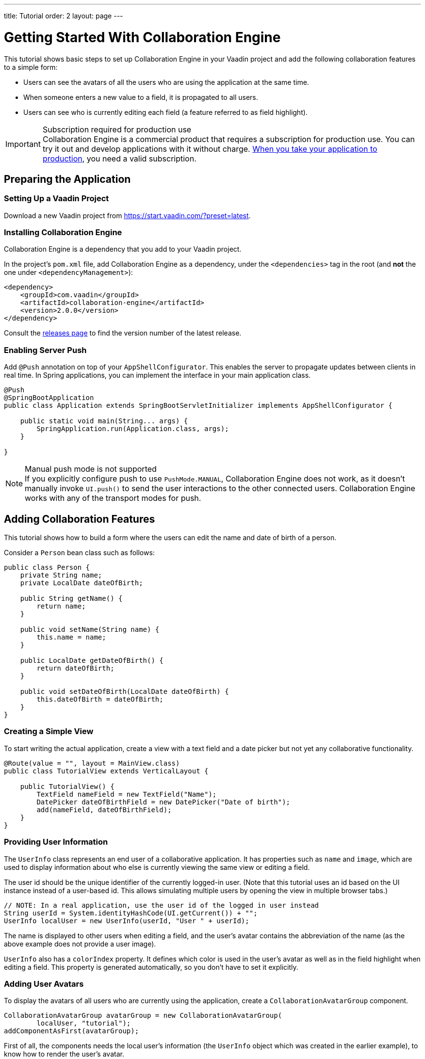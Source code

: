 ---
title: Tutorial
order: 2
layout: page
---

[[ce.tutorial]]
= Getting Started With Collaboration Engine

This tutorial shows basic steps to set up Collaboration Engine in your Vaadin project
and add the following collaboration features to a simple form:

* Users can see the avatars of all the users who are using the application at the same time.
* When someone enters a new value to a field, it is propagated to all users.
* Users can see who is currently editing each field (a feature referred to as field highlight).

.Subscription required for production use
[IMPORTANT]
Collaboration Engine is a commercial product that requires a subscription for production use.
You can try it out and develop applications with it without charge.
<<going-to-production#, When you take your application to production>>, you need a valid subscription.

[[ce.tutorial.setup]]
== Preparing the Application

=== Setting Up a Vaadin Project

Download a new Vaadin project from https://start.vaadin.com/?preset=latest.

[[ce.tutorial.install]]
[role="deprecated:com.vaadin:vaadin@V19"]
=== Installing Collaboration Engine

Collaboration Engine is a dependency that you add to your Vaadin project.

In the project's [filename]`pom.xml` file, add Collaboration Engine as a dependency, under the `<dependencies>` tag in the root (and *not* the one under `<dependencyManagement>`):

[source, xml]
----
<dependency>
    <groupId>com.vaadin</groupId>
    <artifactId>collaboration-engine</artifactId>
    <version>2.0.0</version>
</dependency>
----

Consult the https://github.com/vaadin/collaboration-engine/releases[releases page] to find the version number of the latest release.

[[ce.tutorial.push]]
=== Enabling Server Push

Add `@Push` annotation on top of your `AppShellConfigurator`.
This enables the server to propagate updates between clients in real time.
In Spring applications, you can implement the interface in your main application class.

[source, java]
----
@Push
@SpringBootApplication
public class Application extends SpringBootServletInitializer implements AppShellConfigurator {

    public static void main(String... args) {
        SpringApplication.run(Application.class, args);
    }

}
----

.Manual push mode is not supported
[NOTE]
If you explicitly configure push to use `PushMode.MANUAL`, Collaboration Engine does not work, as it doesn't manually invoke `UI.push()` to send the user interactions to the other connected users.
Collaboration Engine works with any of the transport modes for push.


[[ce.tutorial.add_collaborative_features]]
== Adding Collaboration Features

This tutorial shows how to build a form where the users can edit the name and date of birth of a person.

Consider a `Person` bean class such as follows:

[source, java]
----
public class Person {
    private String name;
    private LocalDate dateOfBirth;

    public String getName() {
        return name;
    }

    public void setName(String name) {
        this.name = name;
    }

    public LocalDate getDateOfBirth() {
        return dateOfBirth;
    }

    public void setDateOfBirth(LocalDate dateOfBirth) {
        this.dateOfBirth = dateOfBirth;
    }
}
----

=== Creating a Simple View

To start writing the actual application, create a view with a text field
and a date picker but not yet any collaborative functionality.

[source, java]
----
@Route(value = "", layout = MainView.class)
public class TutorialView extends VerticalLayout {

    public TutorialView() {
        TextField nameField = new TextField("Name");
        DatePicker dateOfBirthField = new DatePicker("Date of birth");
        add(nameField, dateOfBirthField);
    }
}
----

=== Providing User Information

The `UserInfo` class represents an end user of a collaborative application.
It has properties such as `name` and `image`, which are used to display information about who else is currently viewing the same view or editing a field.

The user id should be the unique identifier of the currently logged-in user.
(Note that this tutorial uses an id based on the UI instance instead of a user-based id.
This allows simulating multiple users by opening the view in multiple browser tabs.)

[source, java]
----
// NOTE: In a real application, use the user id of the logged in user instead
String userId = System.identityHashCode(UI.getCurrent()) + "";
UserInfo localUser = new UserInfo(userId, "User " + userId);
----

The name is displayed to other users when editing a field, and the user's avatar contains the abbreviation of the name (as the above example does not provide a user image).

`UserInfo` also has a `colorIndex` property.
It defines which color is used in the user's avatar as well as in the field highlight when editing a field.
This property is generated automatically, so you don't have to set it explicitly.

=== Adding User Avatars

To display the avatars of all users who are currently using the application, create a `CollaborationAvatarGroup` component.

[source, java]
----
CollaborationAvatarGroup avatarGroup = new CollaborationAvatarGroup(
        localUser, "tutorial");
addComponentAsFirst(avatarGroup);
----

First of all, the components needs the local user's information (the `UserInfo`
object which was created in the earlier example), to know how to render the user's avatar.

As a second constructor argument, the component needs a topic id.
A topic can be compared to a chat room - it has an id that is unique in the context of the application.
Participating members receive all updates made to any topic that they are participating in.
Topic ids are freeform strings of your choice, such as "`app`" or "`contract-126-address`".
In this example, there is only one topic to work on, so we can use any hard-coded topic id.

Note that if the application was expanded so that there would be a view for editing person entities, you'd need to have unique topic ids for each entity.
For example, you could have a topic id "person/123", where "123" would be unique to each person.
In that case, the same `CollaborationAvatarGroup` component could be reused for editing different persons by changing the topic with the `setTopic()` method.

=== Adding Field Collaboration

To enable collaboration with the text field and date picker components, we'll use a class called `CollaborationBinder`.
It extends the functionality of the `Binder` class, which binds values between Java beans and Vaadin field components.
ifdef::articles[]
Read <<{articles}/flow/binding-data/components-binder#,Binding Data to Forms>> to learn more about the binder.
endif::articles[]
ifndef::articles[]
Read <<../flow/binding-data/tutorial-components-binder#,Binding Data to Forms>> to learn more about the binder.
endif::articles[]

To initialize a collaboration binder, we need to provide the type that will be edited, as well as the local user's information.
After initializing, we use the regular binder methods to bind the person object's name property to our text field component, and the date of birth property to our date picker component.

Finally, we set the topic to connect to (the same as for `CollaborationAvatarGroup`) and a supplier for the initial bean value that will populate the fields when the first user connects to the topic.
The supplier could load the editable item from a backend, but in this example we populate the fields with an empty `Person` object.

[source, java]
----
CollaborationBinder<Person> binder = new CollaborationBinder<>(
        Person.class, localUser);
binder.forField(nameField).bind("name");
binder.forField(dateOfBirthField).bind("dateOfBirth");
binder.setTopic("tutorial", () -> new Person());
----

The example takes care of propagating the field values among users, as well as displaying the currently focused user with the field highlight.

[[ce.tutorial.run]]
== Running the Application

. Follow instructions in the application's `README.md` file to start the application.

. Open http://localhost:8080/ in multiple browser tabs and test the application: notice the avatars, focus the fields and notice the field highlight, enter new values and notice how the fields update in the other tabs.
